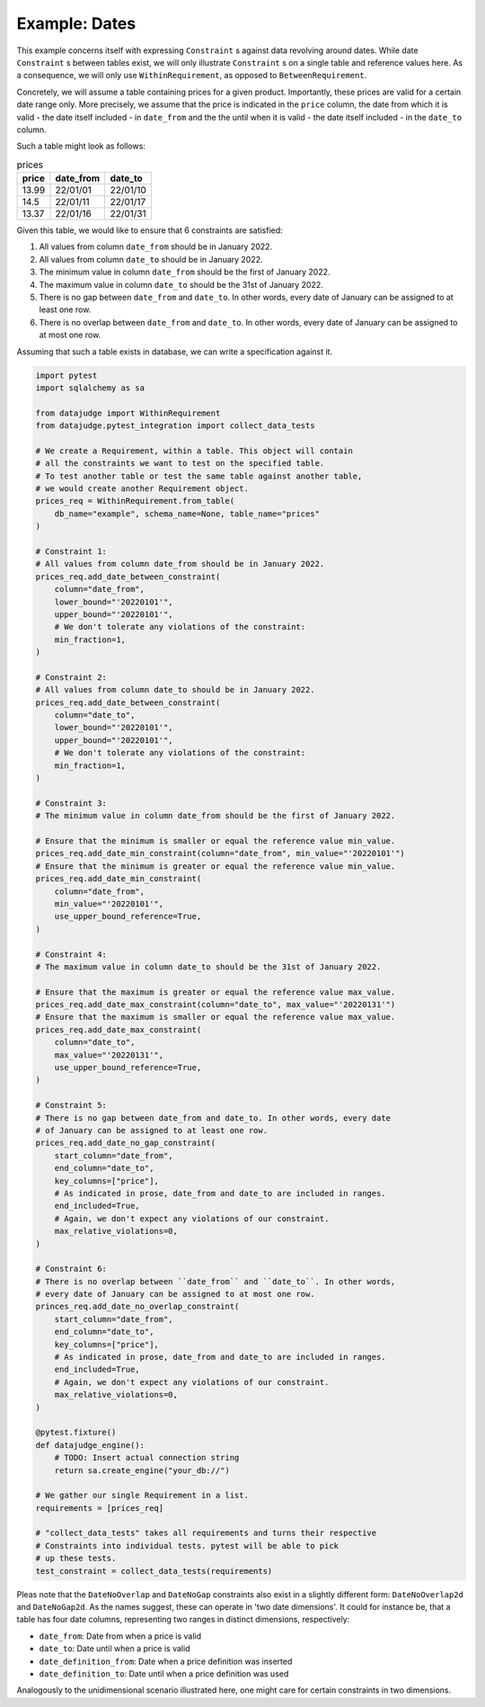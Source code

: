 Example: Dates
==============

This example concerns itself with expressing ``Constraint`` s against data revolving
around dates. While date ``Constraint`` s between tables exist, we will only illustrate
``Constraint`` s on a single table and reference values here. As a consequence, we will
only use ``WithinRequirement``, as opposed to ``BetweenRequirement``.

Concretely, we will assume a table containing prices for a given product.
Importantly, these prices are valid for a certain date range only. More precisely,
we assume that the price is indicated in the ``price`` column, the date from which
it is valid - the date itself included - in ``date_from`` and the the until when
it is valid - the date itself included - in the ``date_to`` column.

Such a table might look as follows:

.. list-table:: prices
   :header-rows: 1

   * - price
     - date_from
     - date_to
   * - 13.99
     - 22/01/01
     - 22/01/10
   * - 14.5
     - 22/01/11
     - 22/01/17
   * - 13.37
     - 22/01/16
     - 22/01/31

Given this table, we would like to ensure that 6 constraints are satisfied:

1. All values from column ``date_from`` should be in January 2022.
2. All values from column ``date_to`` should be in January 2022.
3. The minimum value in column ``date_from`` should be the first of January 2022.
4. The maximum value in column ``date_to`` should be the 31st of January 2022.
5. There is no gap between ``date_from`` and ``date_to``. In other words, every date
   of January can be assigned to at least one row.
6. There is no overlap between ``date_from`` and ``date_to``. In other words, every
   date of January can be assigned to at most one row.


Assuming that such a table exists in database, we can write a specification against it.

.. code-block:: python

    import pytest
    import sqlalchemy as sa

    from datajudge import WithinRequirement
    from datajudge.pytest_integration import collect_data_tests

    # We create a Requirement, within a table. This object will contain
    # all the constraints we want to test on the specified table.
    # To test another table or test the same table against another table,
    # we would create another Requirement object.
    prices_req = WithinRequirement.from_table(
        db_name="example", schema_name=None, table_name="prices"
    )

    # Constraint 1:
    # All values from column date_from should be in January 2022.
    prices_req.add_date_between_constraint(
        column="date_from",
	lower_bound="'20220101'",
	upper_bound="'20220101'",
	# We don't tolerate any violations of the constraint:
	min_fraction=1,
    )

    # Constraint 2:
    # All values from column date_to should be in January 2022.
    prices_req.add_date_between_constraint(
        column="date_to",
	lower_bound="'20220101'",
	upper_bound="'20220101'",
	# We don't tolerate any violations of the constraint:
	min_fraction=1,
    )

    # Constraint 3:
    # The minimum value in column date_from should be the first of January 2022.

    # Ensure that the minimum is smaller or equal the reference value min_value.
    prices_req.add_date_min_constraint(column="date_from", min_value="'20220101'")
    # Ensure that the minimum is greater or equal the reference value min_value.
    prices_req.add_date_min_constraint(
        column="date_from",
	min_value="'20220101'",
	use_upper_bound_reference=True,
    )

    # Constraint 4:
    # The maximum value in column date_to should be the 31st of January 2022.

    # Ensure that the maximum is greater or equal the reference value max_value.
    prices_req.add_date_max_constraint(column="date_to", max_value="'20220131'")
    # Ensure that the maximum is smaller or equal the reference value max_value.
    prices_req.add_date_max_constraint(
        column="date_to",
	max_value="'20220131'",
	use_upper_bound_reference=True,
    )

    # Constraint 5:
    # There is no gap between date_from and date_to. In other words, every date
    # of January can be assigned to at least one row.
    prices_req.add_date_no_gap_constraint(
        start_column="date_from",
	end_column="date_to",
	key_columns=["price"],
	# As indicated in prose, date_from and date_to are included in ranges.
	end_included=True,
	# Again, we don't expect any violations of our constraint.
	max_relative_violations=0,
    )

    # Constraint 6:
    # There is no overlap between ``date_from`` and ``date_to``. In other words,
    # every date of January can be assigned to at most one row.
    princes_req.add_date_no_overlap_constraint(
        start_column="date_from",
	end_column="date_to",
	key_columns=["price"],
	# As indicated in prose, date_from and date_to are included in ranges.
	end_included=True,
	# Again, we don't expect any violations of our constraint.
	max_relative_violations=0,
    )

    @pytest.fixture()
    def datajudge_engine():
	# TODO: Insert actual connection string
        return sa.create_engine("your_db://")

    # We gather our single Requirement in a list.
    requirements = [prices_req]

    # "collect_data_tests" takes all requirements and turns their respective
    # Constraints into individual tests. pytest will be able to pick
    # up these tests.
    test_constraint = collect_data_tests(requirements)

Pleas note that the ``DateNoOverlap`` and ``DateNoGap`` constraints also exist
in a slightly different form: ``DateNoOverlap2d`` and ``DateNoGap2d``.
As the names suggest, these can operate in 'two date dimensions'.
It could for instance be, that a table has four date columns, representing two
ranges in distinct dimensions, respectively:

* ``date_from``: Date from when a price is valid
* ``date_to``: Date until when a price is valid
* ``date_definition_from``: Date when a price definition was inserted
* ``date_definition_to``: Date until when a price definition was used

Analogously to the unidimensional scenario illustrated here, one might care
for certain constraints in two dimensions.
